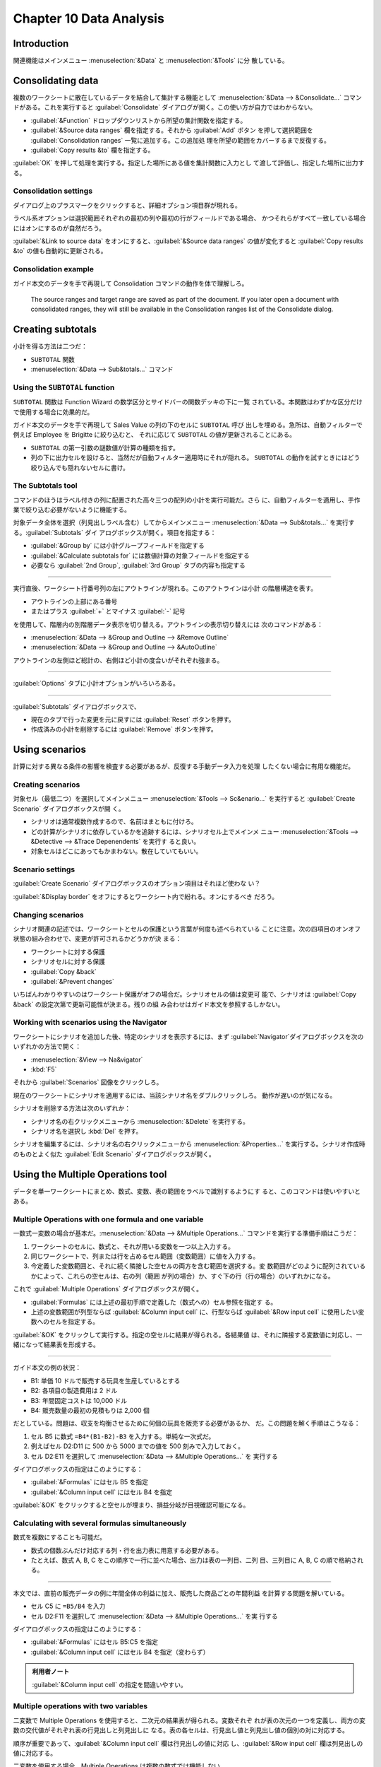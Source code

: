 Chapter 10 Data Analysis
======================================================================

Introduction
----------------------------------------------------------------------

関連機能はメインメニュー :menuselection:`&Data` と :menuselection:`&Tools` に分
散している。

Consolidating data
----------------------------------------------------------------------

複数のワークシートに散在しているデータを結合して集計する機能として
:menuselection:`&Data --> &Consolidate...` コマンドがある。これを実行すると
:guilabel:`Consolidate` ダイアログが開く。この使い方が自力ではわからない。

* :guilabel:`&Function` ドロップダウンリストから所望の集計関数を指定する。
* :guilabel:`&Source data ranges` 欄を指定する。それから :guilabel:`Add` ボタン
  を押して選択範囲を :guilabel:`Consolidation ranges` 一覧に追加する。この追加処
  理を所望の範囲をカバーするまで反復する。
* :guilabel:`Copy results &to` 欄を指定する。

:guilabel:`OK` を押して処理を実行する。指定した場所にある値を集計関数に入力とし
て渡して評価し、指定した場所に出力する。

Consolidation settings
~~~~~~~~~~~~~~~~~~~~~~~~~~~~~~~~~~~~~~~~~~~~~~~~~~~~~~~~~~~~~~~~~~~~~~

ダイアログ上のプラスマークをクリックすると、詳細オプション項目群が現れる。

ラベル系オプションは選択範囲それぞれの最初の列や最初の行がフィールドである場合、
かつそれらがすべて一致している場合にはオンにするのが自然だろう。

:guilabel:`&Link to source data` をオンにすると、:guilabel:`&Source data ranges`
の値が変化すると :guilabel:`Copy results &to` の値も自動的に更新される。

Consolidation example
~~~~~~~~~~~~~~~~~~~~~~~~~~~~~~~~~~~~~~~~~~~~~~~~~~~~~~~~~~~~~~~~~~~~~~

ガイド本文のデータを手で再現して Consolidation コマンドの動作を体で理解しろ。

   The source ranges and target range are saved as part of the document. If you
   later open a document with consolidated ranges, they will still be available
   in the Consolidation ranges list of the Consolidate dialog.

Creating subtotals
----------------------------------------------------------------------

小計を得る方法は二つだ：

* ``SUBTOTAL`` 関数
* :menuselection:`&Data --> Sub&totals...` コマンド

Using the ``SUBTOTAL`` function
~~~~~~~~~~~~~~~~~~~~~~~~~~~~~~~~~~~~~~~~~~~~~~~~~~~~~~~~~~~~~~~~~~~~~~

``SUBTOTAL`` 関数は Function Wizard の数学区分とサイドバーの関数デッキの下に一覧
されている。本関数はわずかな区分だけで使用する場合に効果的だ。

ガイド本文のデータを手で再現して Sales Value の列の下のセルに ``SUBTOTAL`` 呼び
出しを埋める。急所は、自動フィルターで例えば Employee を Brigitte に絞り込むと、
それに応じて ``SUBTOTAL`` の値が更新されることにある。

* ``SUBTOTAL`` の第一引数の謎数値が計算の種類を指す。
* 列の下に出力セルを設けると、当然だが自動フィルター適用時にそれが隠れる。
  ``SUBTOTAL`` の動作を試すときにはどう絞り込んでも隠れないセルに書け。

The Subtotals tool
~~~~~~~~~~~~~~~~~~~~~~~~~~~~~~~~~~~~~~~~~~~~~~~~~~~~~~~~~~~~~~~~~~~~~~

コマンドのほうはラベル付きの列に配置された高々三つの配列の小計を実行可能だ。さら
に、自動フィルターを適用し、手作業で絞り込む必要がないように機能する。

対象データ全体を選択（列見出しラベル含む）してからメインメニュー
:menuselection:`&Data --> Sub&totals...` を実行する。:guilabel:`Subtotals` ダイ
アログボックスが開く。項目を指定する：

* :guilabel:`&Group by` には小計グループフィールドを指定する
* :guilabel:`&Calculate subtotals for` には数値計算の対象フィールドを指定する
* 必要なら :guilabel:`2nd Group`, :guilabel:`3rd Group` タブの内容も指定する

----

実行直後、ワークシート行番号列の左にアウトラインが現れる。このアウトラインは小計
の階層構造を表す。

* アウトラインの上部にある番号
* またはプラス :guilabel:`+` とマイナス :guilabel:`-` 記号

を使用して、階層内の別階層データ表示を切り替える。アウトラインの表示切り替えには
次のコマンドがある：

* :menuselection:`&Data --> &Group and Outline --> &Remove Outline`
* :menuselection:`&Data --> &Group and Outline --> &AutoOutline`

アウトラインの左側ほど総計の、右側ほど小計の度合いがそれぞれ強まる。

----

:guilabel:`Options` タブに小計オプションがいろいろある。

----

:guilabel:`Subtotals` ダイアログボックスで、

* 現在のタブで行った変更を元に戻すには :guilabel:`Reset` ボタンを押す。
* 作成済みの小計を削除するには :guilabel:`Remove` ボタンを押す。

Using scenarios
----------------------------------------------------------------------

計算に対する異なる条件の影響を検査する必要があるが、反復する手動データ入力を処理
したくない場合に有用な機能だ。

Creating scenarios
~~~~~~~~~~~~~~~~~~~~~~~~~~~~~~~~~~~~~~~~~~~~~~~~~~~~~~~~~~~~~~~~~~~~~~

対象セル（最低二つ）を選択してメインメニュー :menuselection:`&Tools -->
Sc&enario...` を実行すると :guilabel:`Create Scenario` ダイアログボックスが開
く。

* シナリオは通常複数作成するので、名前はまともに付けろ。
* どの計算がシナリオに依存しているかを追跡するには、シナリオセル上でメインメ
  ニュー :menuselection:`&Tools --> &Detective --> &Trace Depenendents` を実行す
  ると良い。
* 対象セルはどこにあってもかまわない。散在していてもいい。

Scenario settings
~~~~~~~~~~~~~~~~~~~~~~~~~~~~~~~~~~~~~~~~~~~~~~~~~~~~~~~~~~~~~~~~~~~~~~

:guilabel:`Create Scenario` ダイアログボックスのオプション項目はそれほど使わな
い？

:guilabel:`&Display border` をオフにするとワークシート内で紛れる。オンにするべき
だろう。

Changing scenarios
~~~~~~~~~~~~~~~~~~~~~~~~~~~~~~~~~~~~~~~~~~~~~~~~~~~~~~~~~~~~~~~~~~~~~~

シナリオ関連の記述では、ワークシートとセルの保護という言葉が何度も述べられている
ことに注意。次の四項目のオンオフ状態の組み合わせで、変更が許可されるかどうかが決
まる：

* ワークシートに対する保護
* シナリオセルに対する保護
* :guilabel:`Copy &back`
* :guilabel:`&Prevent changes`

いちばんわかりやすいのはワークシート保護がオフの場合だ。シナリオセルの値は変更可
能で、シナリオは :guilabel:`Copy &back` の設定次第で更新可能性が決まる。残りの組
み合わせはガイド本文を参照するしかない。

Working with scenarios using the Navigator
~~~~~~~~~~~~~~~~~~~~~~~~~~~~~~~~~~~~~~~~~~~~~~~~~~~~~~~~~~~~~~~~~~~~~~

ワークシートにシナリオを追加した後、特定のシナリオを表示するには、まず
:guilabel:`Navigator`ダイアログボックスを次のいずれかの方法で開く：

* :menuselection:`&View --> Na&vigator`
* :kbd:`F5`

それから :guilabel:`Scenarios` 図像をクリックしろ。

現在のワークシートにシナリオを適用するには、当該シナリオ名をダブルクリックしろ。
動作が遅いのが気になる。

シナリオを削除する方法は次のいずれか：

* シナリオ名の右クリックメニューから :menuselection:`&Delete` を実行する。
* シナリオ名を選択し :kbd:`Del` を押す。

シナリオを編集するには、シナリオ名の右クリックメニューから
:menuselection:`&Properties...` を実行する。シナリオ作成時のものとよく似た
:guilabel:`Edit Scenario` ダイアログボックスが開く。

Using the Multiple Operations tool
----------------------------------------------------------------------

データを単一ワークシートにまとめ、数式、変数、表の範囲をラベルで識別するようにす
ると、このコマンドは使いやすいとある。

Multiple Operations with one formula and one variable
~~~~~~~~~~~~~~~~~~~~~~~~~~~~~~~~~~~~~~~~~~~~~~~~~~~~~~~~~~~~~~~~~~~~~~

一数式一変数の場合が基本だ。:menuselection:`&Data --> &Multiple Operations...`
コマンドを実行する準備手順はこうだ：

#. ワークシートのセルに、数式と、それが用いる変数を一つ以上入力する。
#. 同じワークシートで、列または行を占めるセル範囲（変数範囲）に値を入力する。
#. 今定義した変数範囲と、それに続く隣接した空セルの両方を含む範囲を選択する。変
   数範囲がどのように配列されているかによって、これらの空セルは、右の列（範囲
   が列の場合）か、すぐ下の行（行の場合）のいずれかになる。

これで :guilabel:`Multiple Operations` ダイアログボックスが開く。

* :guilabel:`Formulas` には上述の最初手順で定義した（数式への）セル参照を指定す
  る。
* 上述の変数範囲が列型ならば :guilabel:`&Column input cell` に、行型ならば
  :guilabel:`&Row input cell` に使用したい変数へのセルを指定する。

:guilabel:`&OK` をクリックして実行する。指定の空セルに結果が得られる。各結果値
は、それに隣接する変数値に対応し、一緒になって結果表を形成する。

----

ガイド本文の例の状況：

* B1: 単価 10 ドルで販売する玩具を生産しているとする
* B2: 各項目の製造費用は 2 ドル
* B3: 年間固定コストは 10,000 ドル
* B4: 販売数量の最初の見積もりは 2,000 個

だとしている。問題は、収支を均衡させるために何個の玩具を販売する必要があるか、
だ。この問題を解く手順はこうなる：

#. セル B5 に数式 ``=B4*(B1-B2)-B3`` を入力する。単純な一次式だ。
#. 例えばセル D2:D11 に 500 から 5000 までの値を 500 刻みで入力しておく。
#. セル D2:E11 を選択して :menuselection:`&Data --> &Multiple Operations...` を
   実行する

ダイアログボックスの指定はこのようにする：

* :guilabel:`&Formulas` にはセル B5 を指定
* :guilabel:`&Column input cell` にはセル B4 を指定

:guilabel:`&OK` をクリックすると空セルが埋まり、損益分岐が目視確認可能になる。

Calculating with several formulas simultaneously
~~~~~~~~~~~~~~~~~~~~~~~~~~~~~~~~~~~~~~~~~~~~~~~~~~~~~~~~~~~~~~~~~~~~~~

数式を複数にすることも可能だ。

* 数式の個数ぶんだけ対応する列・行を出力表に用意する必要がある。
* たとえば、数式 A, B, C をこの順序で一行に並べた場合、出力は表の一列目、二列
  目、三列目に A, B, C の順で格納される。

----

本文では、直前の販売データの例に年間全体の利益に加え、販売した商品ごとの年間利益
を計算する問題を解いている。

* セル C5 に ``=B5/B4`` を入力
* セル D2:F11 を選択して :menuselection:`&Data --> &Multiple Operations...` を実
  行する

ダイアログボックスの指定はこのようにする：

* :guilabel:`&Formulas` にはセル B5:C5 を指定
* :guilabel:`&Column input cell` にはセル B4 を指定（変わらず）

.. admonition:: 利用者ノート

   :guilabel:`&Column input cell` の指定を間違いやすい。

Multiple operations with two variables
~~~~~~~~~~~~~~~~~~~~~~~~~~~~~~~~~~~~~~~~~~~~~~~~~~~~~~~~~~~~~~~~~~~~~~

二変数で Multiple Operations を使用すると、二次元の結果表が得られる。変数それぞ
れが表の次元の一つを定義し、両方の変数の交代値がそれぞれ表の行見出しと列見出しに
なる。表の各セルは、行見出し値と列見出し値の個別の対に対応する。

順序が重要であって、:guilabel:`&Column input cell` 欄は行見出しの値に対応
し、:guilabel:`&Row input cell` 欄は列見出しの値に対応する。

二変数を使用する場合、Multiple Operations は複数の数式では機能しない。

----

最後の例では販売数と販売単価を変数にする。手順の変更点をまとめる：

* セル E1:H1 に直に値 8, 10, 15, 20 を入力する
* セル D1:H11 を選択してコマンドを起動

ダイアログボックスの指定が増える：

* :guilabel:`&Row input cell` に B1 を指定する。これにより、8, 10, 15, 20 が B1
  で定義された単価変数と連動する。
* :guilabel:`&Column input cell` には従来どおり B4 を指定する。これは 500, ...,
  5000 のセルが販売量変数 B4 に連動することを意味する。

Using Goal Seek
----------------------------------------------------------------------

Using the Solver
----------------------------------------------------------------------
